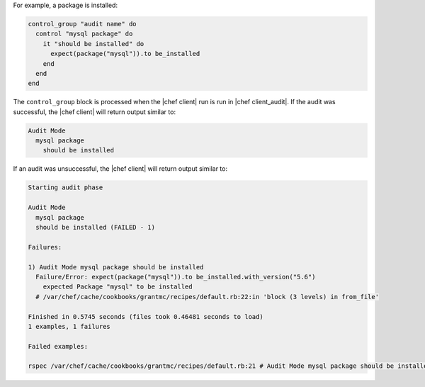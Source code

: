 .. This is an included how-to. 

For example, a package is installed:

.. code-block:: ruby

   control_group "audit name" do
     control "mysql package" do
       it "should be installed" do
         expect(package("mysql")).to be_installed
       end
     end
   end

The ``control_group`` block is processed when the |chef client| run is run in |chef client_audit|. If the audit was successful, the |chef client| will return output similar to:

.. code-block:: bash

   Audit Mode
     mysql package
       should be installed

If an audit was unsuccessful, the |chef client| will return output similar to:

.. code-block:: bash

   Starting audit phase
   
   Audit Mode
     mysql package
     should be installed (FAILED - 1)
   
   Failures:
   
   1) Audit Mode mysql package should be installed
     Failure/Error: expect(package("mysql")).to be_installed.with_version("5.6")
       expected Package "mysql" to be installed
     # /var/chef/cache/cookbooks/grantmc/recipes/default.rb:22:in 'block (3 levels) in from_file'
   
   Finished in 0.5745 seconds (files took 0.46481 seconds to load)
   1 examples, 1 failures
   
   Failed examples:
   
   rspec /var/chef/cache/cookbooks/grantmc/recipes/default.rb:21 # Audit Mode mysql package should be installed
